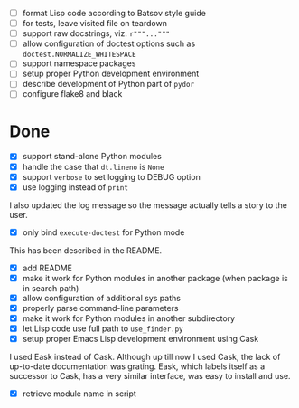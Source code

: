 - [ ] format Lisp code according to Batsov style guide
- [ ] for tests, leave visited file on teardown
- [ ] support raw docstrings, viz. ~r"""..."""~
- [ ] allow configuration of doctest options such as ~doctest.NORMALIZE_WHITESPACE~
- [ ] support namespace packages
- [ ] setup proper Python development environment
- [ ] describe development of Python part of ~pydor~
- [ ] configure flake8 and black

* Done

- [X] support stand-alone Python modules
- [X] handle the case that ~dt.lineno~ is ~None~
- [X] support ~verbose~ to set logging to DEBUG option
- [X] use logging instead of ~print~

I also updated the log message so the message actually tells a story to the
user.

- [X] only bind ~execute-doctest~ for Python mode

This has been described in the README.

- [X] add README
- [X] make it work for Python modules in another package (when package is in search path)
- [X] allow configuration of additional sys paths
- [X] properly parse command-line parameters
- [X] make it work for Python modules in another subdirectory
- [X] let Lisp code use full path to ~use_finder.py~
- [X] setup proper Emacs Lisp development environment using Cask

I used Eask instead of Cask. Although up till now I used Cask, the lack of
up-to-date documentation was grating. Eask, which labels itself as a successor
to Cask, has a very similar interface, was easy to install and use.

- [X] retrieve module name in script

